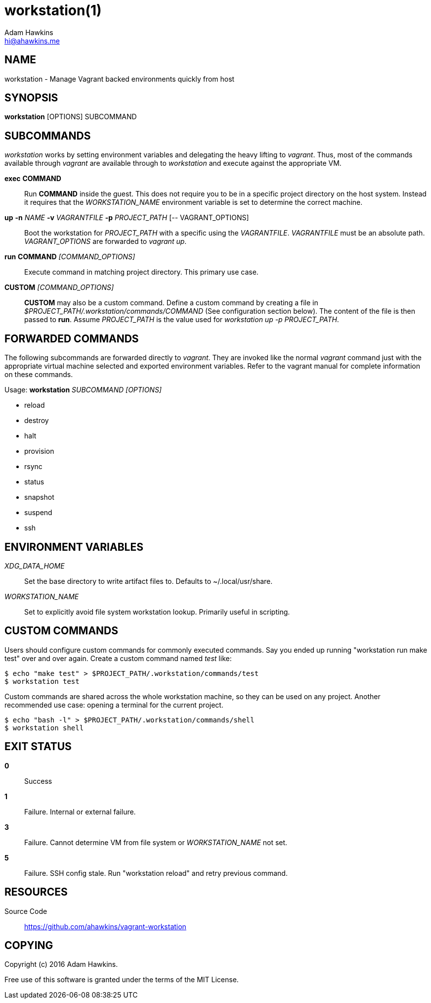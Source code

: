 = workstation(1)
Adam Hawkins <hi@ahawkins.me>
:copyright: 2016
:manmanual: WORKSTATION
:mansource: WORKSTATION
:man-linkstyle: blue R <>

== NAME

workstation - Manage Vagrant backed environments quickly from host

== SYNOPSIS

*workstation* [OPTIONS] SUBCOMMAND

== SUBCOMMANDS

_workstation_ works by setting environment variables and delegating the
heavy lifting to _vagrant_. Thus, most of the commands available through
_vagrant_ are available through to _workstation_ and execute against the
appropriate VM.

*exec* *COMMAND*::
	Run *COMMAND* inside the guest. This does not require you to be in a
	specific project directory on the host system. Instead it requires
	that the _WORKSTATION_NAME_ environment variable is set to determine
	the correct machine.

*up* *-n* _NAME_ *-v* _VAGRANTFILE_ *-p* _PROJECT_PATH_ [-- VAGRANT_OPTIONS]::
	Boot the workstation for _PROJECT_PATH_ with a specific using
	the _VAGRANTFILE_. _VAGRANTFILE_ must be an absolute path.
	_VAGRANT_OPTIONS_ are forwarded to _vagrant up_.

*run* *COMMAND* _[COMMAND_OPTIONS]_::
	Execute command in matching project directory. This primary use case.

*CUSTOM* _[COMMAND_OPTIONS]_::
	*CUSTOM* may also be a custom command. Define a custom command by
	creating a file in _$PROJECT_PATH/.workstation/commands/COMMAND_
	(See configuration section below). The content of the file is
	then passed to *run*. Assume _PROJECT_PATH_ is the value used for
	_workstation up -p PROJECT_PATH_.

== FORWARDED COMMANDS

The following subcommands are forwarded directly to _vagrant_. They are
invoked like the normal _vagrant_ command just with the appropriate
virtual machine selected and exported environment variables. Refer to
the vagrant manual for complete information on these commands.

Usage: *workstation* _SUBCOMMAND_ _[OPTIONS]_

* reload
* destroy
* halt
* provision
* rsync
* status
* snapshot
* suspend
* ssh

== ENVIRONMENT VARIABLES

_XDG_DATA_HOME_::
	Set the base directory to write artifact files to. Defaults to
	~/.local/usr/share.

_WORKSTATION_NAME_::
	Set to explicitly avoid file system workstation lookup. Primarily
	useful in scripting.

== CUSTOM COMMANDS

Users should configure custom commands for commonly executed commands.
Say you ended up running "workstation run make test" over and over
again. Create a custom command named _test_ like:

	$ echo "make test" > $PROJECT_PATH/.workstation/commands/test
	$ workstation test

Custom commands are shared across the whole workstation machine, so they
can be used on any project. Another recommended use case: opening a
terminal for the current project.

	$ echo "bash -l" > $PROJECT_PATH/.workstation/commands/shell
	$ workstation shell
	
== EXIT STATUS

*0*::
  Success

*1*::
  Failure. Internal or external failure.

*3*::
  Failure. Cannot determine VM from file system or _WORKSTATION_NAME_
	not set.

*5*::
  Failure. SSH config stale. Run "workstation reload" and retry previous
	command.

== RESOURCES

Source Code::
	https://github.com/ahawkins/vagrant-workstation

== COPYING

Copyright (c) {copyright} {author}.

Free use of this software is granted under the terms of the MIT License.
